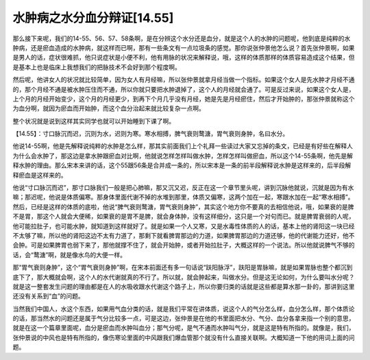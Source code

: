 水肿病之水分血分辩证[14.55]
============================

那么接下来呢，我们的14-55、56、57、58条啊，是在分辨这个水分还是血分，就是这个人的水肿的问题呢，他到底是纯粹的水肿病，还是瘀血造成的水肿病，就这样而已啊，那有一些条文有一点垃圾条的感觉。那你说张仲景他怎么说？首先张仲景啊，如果是男人的话，症状很难抓，他只说症状是小便不利，他有用脉的状况来解释说，哦，这样的体质那样的体质容易造成这个结果，但是基本上也是临床上我想我们的把脉技术不会好到那个程度啊。

然后呢，他讲女人的状况就比较简单，因为女人有月经嘛，所以张仲景就拿月经当做一个指标。如果这个女人是先水肿才月经不通的，那个月经不通是被水肿压住而不通，所以你就只要把水肿退掉了，这个人的月经就会通了。可是反过来说，如果这个女人是，上个月的月经开始变少，这个月的月经更少，到再下个月几乎没有月经，她是先是月经瘀住，然后才开始肿的，那张仲景就称这个为血分啊，就因为瘀血而开始肿，而这个血分治起来就比较复杂一点啊。

整个状况就是说到这样其实同学也就可以开始睡到下课了啊。

【14.55】：寸口脉沉而迟，沉则为水，迟则为寒。寒水相搏，脾气衰则鹜溏，胃气衰则身肿，名曰水分。

他说14-55啊，他是先解释说纯粹的水肿是怎么样，那其实前面我们上个礼拜一些读过大家又忘掉的条文，已经是有好些在解释人为什么会水肿了，那这边是拿水肿跟瘀血对比啊，他就说怎样怎样叫做水肿，怎样怎样叫做瘀血，所以这个14-55条啊，他先是解释水肿的理由。那么宋本来讲的话，这个55跟56条是合并成一条的，所以宋本是一条的前半段解释说水肿是这样来的，后半段解释瘀血是这样来的。

他说“寸口脉沉而迟”，那寸口脉我们一般是把心肺嘛，那又沉又迟，反正在这一个章节里头呢，讲到沉脉他就说，沉就是因为有水嘛；那迟呢，他说是体质偏寒。那身体里面代谢不掉的水堆到那里，体质又偏寒，这两个加在一起，寒跟水加在一起“寒水相搏”。然后，已经是这样的体质的底啦，他说“脾气衰则鹜溏，胃气衰则身肿”，其实这个地方你不要真的去相信他说，哦，如果衰的是脾不是胃，那这个人就会大便稀，如果衰的是胃不是脾，就会身体肿，没有这样细分，这只是一个对句而已。就是脾胃衰弱的人呢，他可能拉肚子，也可能水肿，就知道到这样就好了。就是如果一个人又寒，又是水毒性体质的人的话，基本上他的肾阳这一块已经不太够了嘛，所以他的肾阳这边不太有力道了，那剩下就看脾胃那边的力道，如果脾胃那边的力道还够，他的代谢能力还好，他不会肿。可是如果脾胃也弱下来了，那他就撑不住了，就会开始肿，或者开始拉肚子，大概这样的一个说法。所以他就说脾气不够的话，会“鹜溏”啊，就是像水鸟的大便一样。

那“胃气衰则身肿”，这个“胃气衰则身肿”啊，在宋本前面还有多一句话说“趺阳脉浮”，趺阳是胃脉嘛，就是如果胃脉也整个都沉到底下了，那大概就会啊，这个人的水代谢就真的不行了。所以就，就会肿起来，叫做水分。但是这无论如何，为什么要叫水分呢？就是这一整套发生问题的理由都是在人的水吸收跟水代谢这个路子上，所以你要归类的话就是这些都是算水那一卦的，那讲到这里还没有关系到“血”的问题。

当然我们中国人，水这个东西，如果用气血分类的话，就是我们平常在讲体质，说这个人的气分怎么样，血分怎么样，那个体质论的话，那当然水的问题还是属于气分比较多一点，可是这边，张仲景是在他的书里面把水分、气分、血分各拿来指一个别的意思，就是在这一个篇章里面呢，血分是瘀血而水肿叫血分；那气分呢，是气不通而水肿叫气分，就是这是特有所指的。就像是，我们，张仲景说的中风也是特有所指的，像伤寒论里面的中风跟我们爆血管那个就没有什么直接关联啊。大概知道一下他的用词上面的问题。
